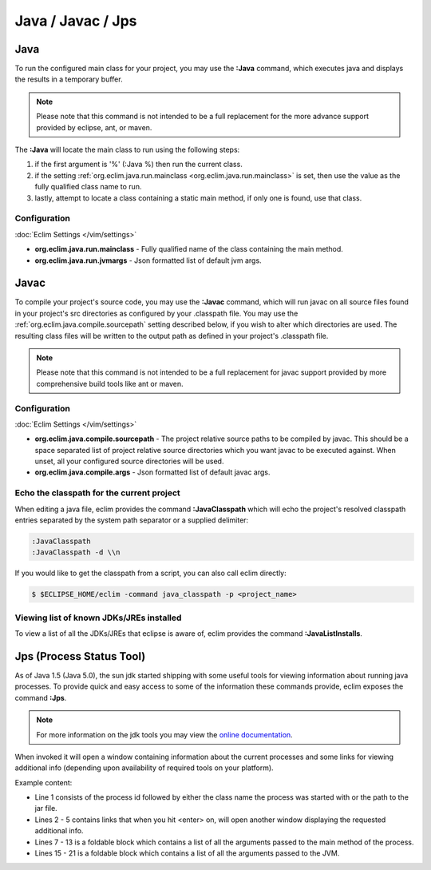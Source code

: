 .. Copyright (C) 2005 - 2012  Eric Van Dewoestine

   This program is free software: you can redistribute it and/or modify
   it under the terms of the GNU General Public License as published by
   the Free Software Foundation, either version 3 of the License, or
   (at your option) any later version.

   This program is distributed in the hope that it will be useful,
   but WITHOUT ANY WARRANTY; without even the implied warranty of
   MERCHANTABILITY or FITNESS FOR A PARTICULAR PURPOSE.  See the
   GNU General Public License for more details.

   You should have received a copy of the GNU General Public License
   along with this program.  If not, see <http://www.gnu.org/licenses/>.

Java / Javac / Jps
==================

.. _\:Java:

Java
----

To run the configured main class for your project, you may use the **:Java**
command, which executes java and displays the results in a temporary buffer.

.. note::

  Please note that this command is not intended to be a full replacement for
  the more advance support provided by eclipse, ant, or maven.

The **:Java** will locate the main class to run using the following steps:

#. if the first argument is '%' (:Java %) then run the current class.
#. if the setting :ref:`org.eclim.java.run.mainclass
   <org.eclim.java.run.mainclass>` is set, then use the value as the fully
   qualified class name to run.
#. lastly, attempt to locate a class containing a static main method, if only
   one is found, use that class.

Configuration
^^^^^^^^^^^^^

.. _org.eclim.java.run.mainclass:

:doc:`Eclim Settings </vim/settings>`

- **org.eclim.java.run.mainclass** -
  Fully qualified name of the class containing the main method.
- **org.eclim.java.run.jvmargs** -
  Json formatted list of default jvm args.

.. _\:Javac:

Javac
-----

To compile your project's source code, you may use the **:Javac** command,
which will run javac on all source files found in your project's src
directories as configured by your .classpath file.  You may use the
:ref:`org.eclim.java.compile.sourcepath` setting described below, if you wish
to alter which directories are used.  The resulting class files will be written
to the output path as defined in your project's .classpath file.

.. note::

  Please note that this command is not intended to be a full replacement for
  javac support provided by more comprehensive build tools like ant or maven.

Configuration
^^^^^^^^^^^^^

:doc:`Eclim Settings </vim/settings>`

.. _org.eclim.java.compile.sourcepath:

- **org.eclim.java.compile.sourcepath** -
  The project relative source paths to be compiled by javac.  This should be a
  space separated list of project relative source directories which you want
  javac to be executed against.  When unset, all your configured source
  directories will be used.
- **org.eclim.java.compile.args** -
  Json formatted list of default javac args.

.. _\:JavaClasspath:

Echo the classpath for the current project
^^^^^^^^^^^^^^^^^^^^^^^^^^^^^^^^^^^^^^^^^^

When editing a java file, eclim provides the command **:JavaClasspath** which
will echo the project's resolved classpath entries separated by the system path
separator or a supplied
delimiter:

.. code-block:: vim

  :JavaClasspath
  :JavaClasspath -d \\n

If you would like to get the classpath from a script, you can also call eclim
directly:

.. code-block:: sh

  $ $ECLIPSE_HOME/eclim -command java_classpath -p <project_name>

.. _\:JavaListInstalls:

Viewing list of known JDKs/JREs installed
^^^^^^^^^^^^^^^^^^^^^^^^^^^^^^^^^^^^^^^^^

To view a list of all the JDKs/JREs that eclipse is aware of, eclim provides
the command **:JavaListInstalls**.

.. _\:Jps:

Jps (Process Status Tool)
-------------------------

As of Java 1.5 (Java 5.0), the sun jdk started shipping with some useful tools
for viewing information about running java processes.  To provide quick and easy
access to some of the information these commands provide, eclim exposes the
command **:Jps**.

.. note::

  For more information on the jdk tools you may view the `online
  documentation`_.

When invoked it will open a window containing information about the current
processes and some links for viewing additional info (depending upon
availability of required tools on your platform).

Example content:

.. image:: ../../images/screenshots/java/jps.png

- Line 1 consists of the process id followed by either the class name the
  process was started with or the path to the jar file.
- Lines 2 - 5 contains links that when you hit <enter> on, will open another
  window displaying the requested additional info.
- Lines 7 - 13 is a foldable block which contains a list of all the arguments
  passed to the main method of the process.
- Lines 15 - 21 is a foldable block which contains a list of all the arguments
  passed to the JVM.

.. _online documentation: http://docs.oracle.com/javase/6/docs/technotes/tools/#monitor
